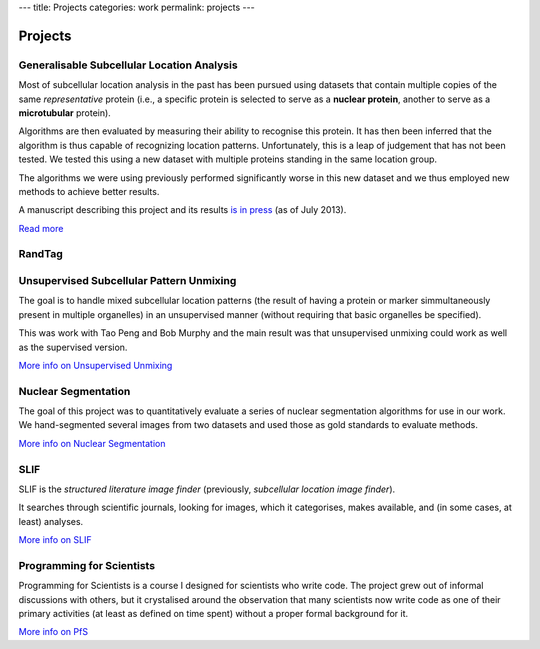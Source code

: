 ---
title: Projects
categories: work
permalink: projects
---

Projects
========

Generalisable Subcellular Location Analysis
-------------------------------------------

Most of subcellular location analysis in the past has been pursued using
datasets that contain multiple copies of the same *representative* protein
(i.e., a specific protein is selected to serve as a **nuclear protein**,
another to serve as a **microtubular** protein).

Algorithms are then evaluated by measuring their ability to recognise this
protein. It has then been inferred that the algorithm is thus capable of
recognizing location patterns. Unfortunately, this is a leap of judgement that
has not been tested. We tested this using a new dataset with multiple proteins
standing in the same location group.

The algorithms we were using previously performed significantly worse in this
new dataset and we thus employed new methods to achieve better results.

A manuscript describing this project and its results `is in press
<http://dx.doi.org/10.1093/bioinformatics/btt392>`__ (as of July 2013).

`Read more </projects/gen-classification>`__

RandTag
-------

Unsupervised Subcellular Pattern Unmixing
-----------------------------------------

The goal is to handle mixed subcellular location patterns (the result of having
a protein or marker simmultaneously present in multiple organelles) in an
unsupervised manner (without requiring that basic organelles be specified).

This was work with Tao Peng and Bob Murphy and the main result was that
unsupervised unmixing could work as well as the supervised version.

`More info on Unsupervised Unmixing </projects/unsupervised-unmixing>`__

Nuclear Segmentation
--------------------

The goal of this project was to quantitatively evaluate a series of nuclear
segmentation algorithms for use in our work. We hand-segmented several images
from two datasets and used those as gold standards to evaluate methods.

.. image:: /files/images/gnf-segmented-41.png
   :alt: Example image from the dataset

`More info on Nuclear Segmentation </projects/nuclear-segmentation>`__

SLIF
----

SLIF is the `structured literature image finder` (previously, `subcellular
location image finder`).

It searches through scientific journals, looking for images, which it
categorises, makes available, and (in some cases, at least) analyses.

`More info on SLIF </projects/slif>`__

Programming for Scientists
--------------------------

Programming for Scientists is a course I designed for scientists who write
code. The project grew out of informal discussions with others, but it
crystalised around the observation that many scientists now write code as one
of their primary activities (at least as defined on time spent) without a
proper formal background for it.

`More info on PfS </projects/pfs>`__


